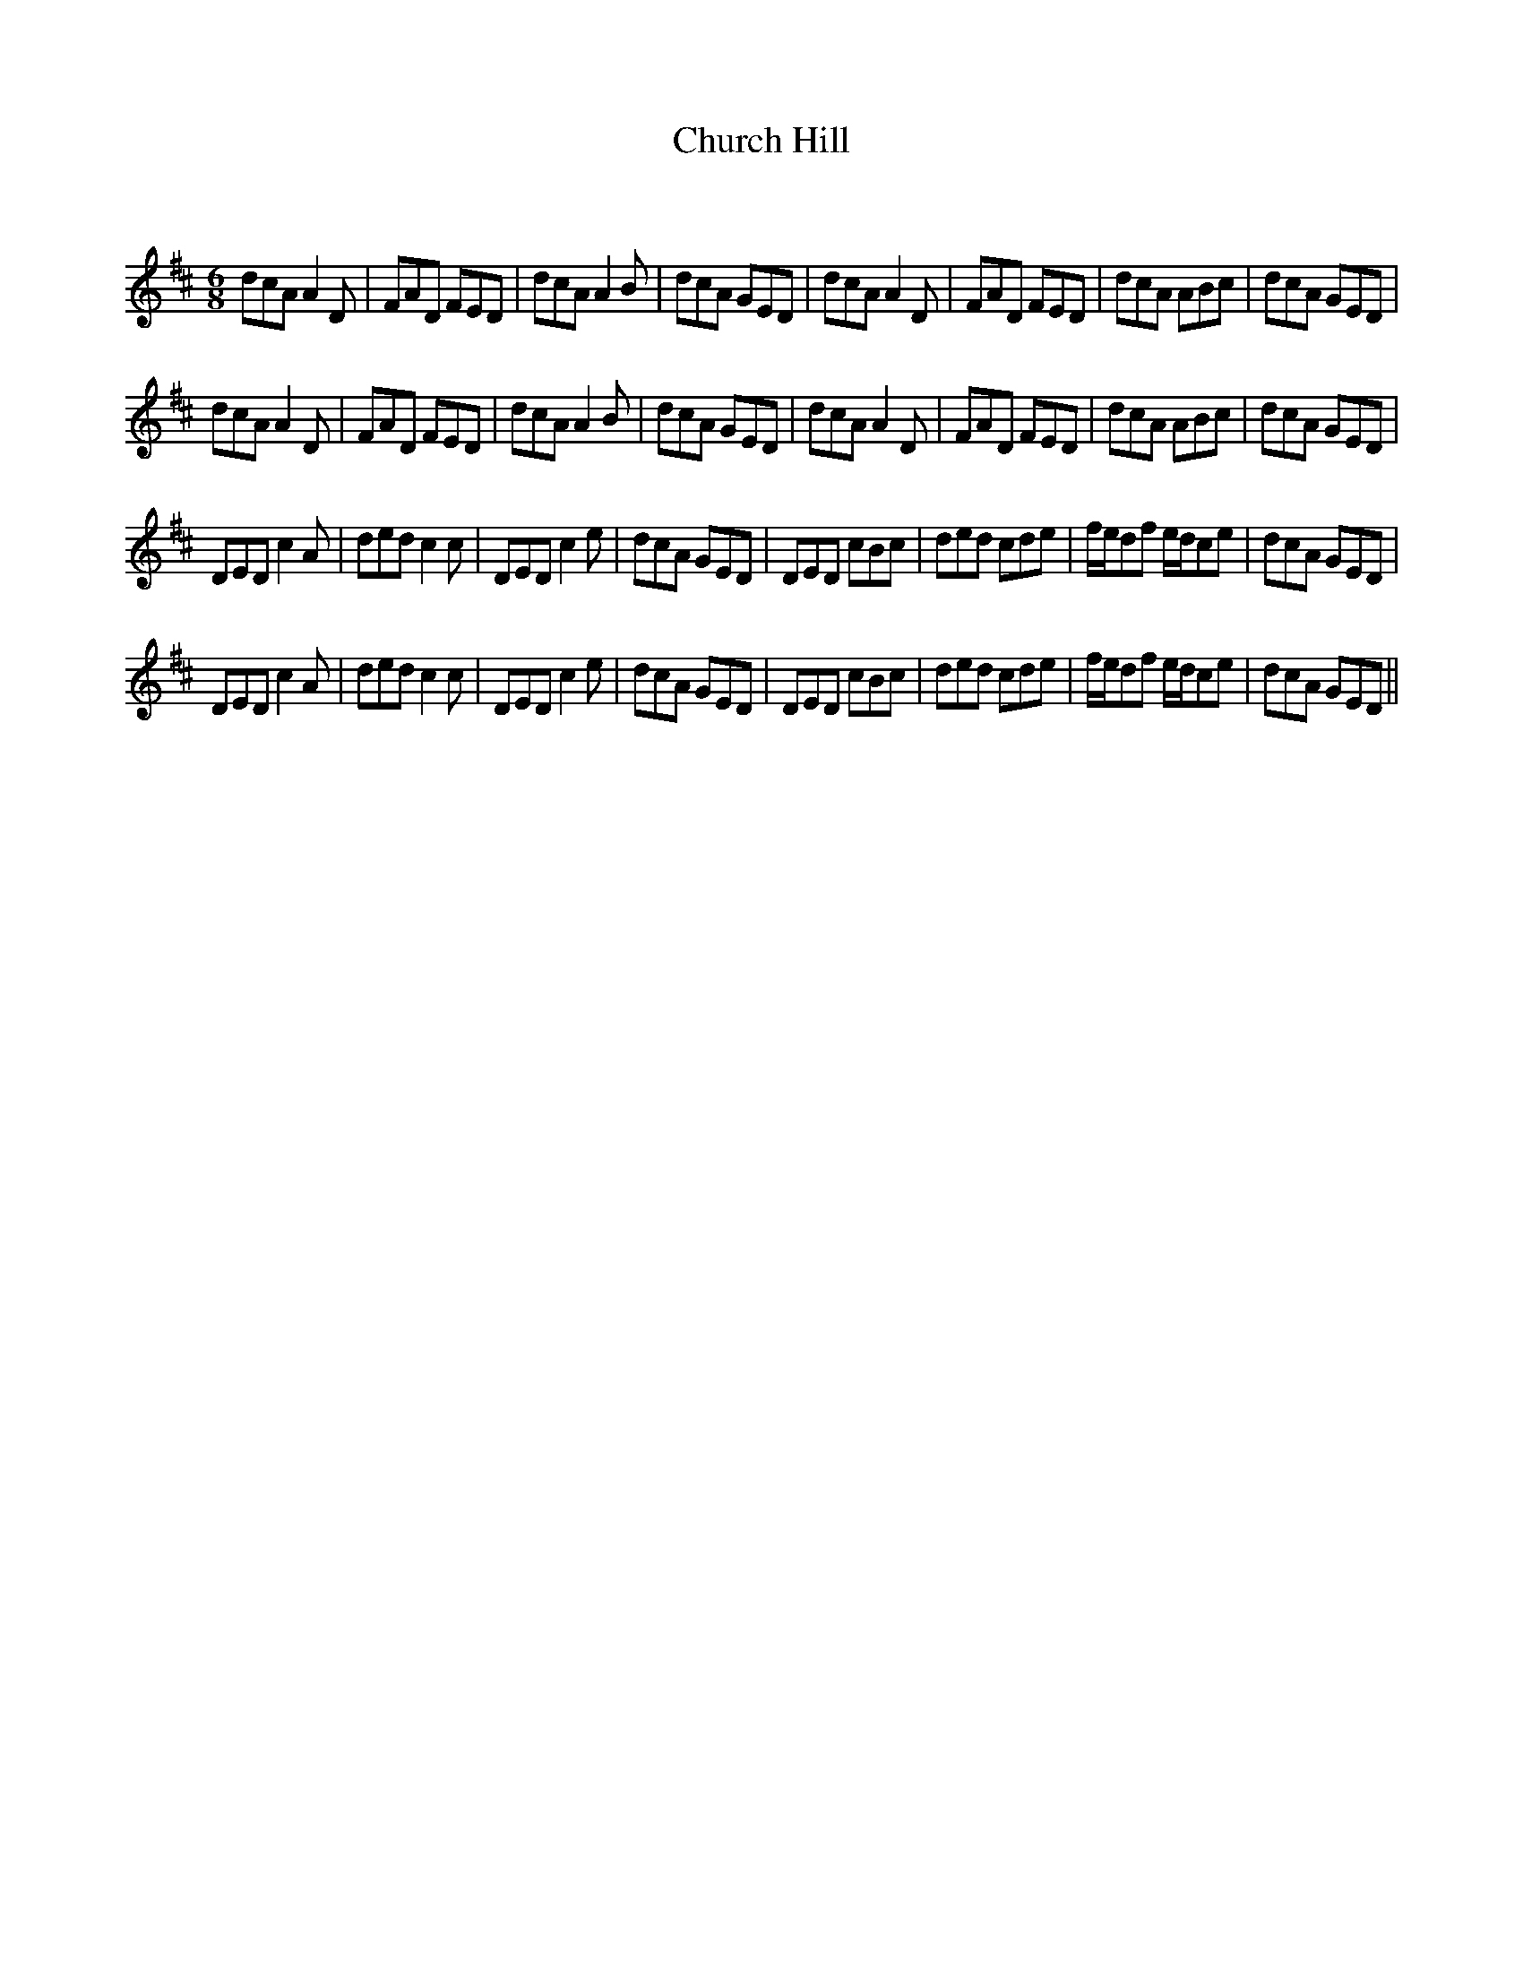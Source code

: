X:1
T: Church Hill
C:
R:Jig
Q:180
K:D
M:6/8
L:1/16
d2c2A2 A4D2|F2A2D2 F2E2D2|d2c2A2 A4B2|d2c2A2 G2E2D2|d2c2A2 A4D2|F2A2D2 F2E2D2|d2c2A2 A2B2c2|d2c2A2 G2E2D2|
d2c2A2 A4D2|F2A2D2 F2E2D2|d2c2A2 A4B2|d2c2A2 G2E2D2|d2c2A2 A4D2|F2A2D2 F2E2D2|d2c2A2 A2B2c2|d2c2A2 G2E2D2|
D2E2D2 c4A2|d2e2d2 c4c2|D2E2D2 c4e2|d2c2A2 G2E2D2|D2E2D2 c2B2c2|d2e2d2 c2d2e2|fed2f2 edc2e2|d2c2A2 G2E2D2|
D2E2D2 c4A2|d2e2d2 c4c2|D2E2D2 c4e2|d2c2A2 G2E2D2|D2E2D2 c2B2c2|d2e2d2 c2d2e2|fed2f2 edc2e2|d2c2A2 G2E2D2||
